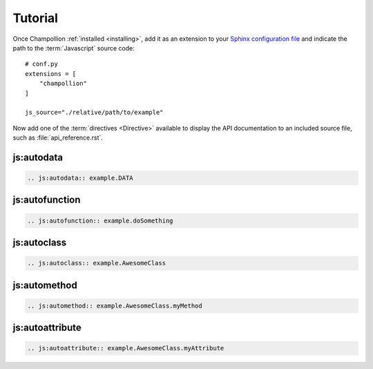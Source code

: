 .. _tutorial:

********
Tutorial
********

Once Champollion :ref:`installed <installing>`, add it as an extension to
your `Sphinx configuration file <http://sphinx-doc.org/config.html>`_ and
indicate the path to the :term:`Javascript` source code::

    # conf.py
    extensions = [
        "champollion"
    ]

    js_source="./relative/path/to/example"


Now add one of the :term:`directives <Directive>` available to display the
API documentation to an included source file, such as
:file:`api_reference.rst`.


js:autodata
===========

.. sourcecode:: rest

    .. js:autodata:: example.DATA

js:autofunction
===============

.. sourcecode:: rest

    .. js:autofunction:: example.doSomething

js:autoclass
============

.. sourcecode:: rest

    .. js:autoclass:: example.AwesomeClass

js:automethod
=============

.. sourcecode:: rest

    .. js:automethod:: example.AwesomeClass.myMethod

js:autoattribute
================

.. sourcecode:: rest

    .. js:autoattribute:: example.AwesomeClass.myAttribute
